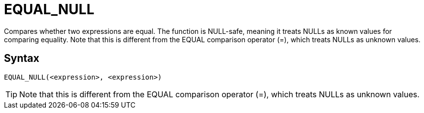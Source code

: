 ////
Licensed to the Apache Software Foundation (ASF) under one
or more contributor license agreements.  See the NOTICE file
distributed with this work for additional information
regarding copyright ownership.  The ASF licenses this file
to you under the Apache License, Version 2.0 (the
"License"); you may not use this file except in compliance
with the License.  You may obtain a copy of the License at
  http://www.apache.org/licenses/LICENSE-2.0
Unless required by applicable law or agreed to in writing,
software distributed under the License is distributed on an
"AS IS" BASIS, WITHOUT WARRANTIES OR CONDITIONS OF ANY
KIND, either express or implied.  See the License for the
specific language governing permissions and limitations
under the License.
////
= EQUAL_NULL

Compares whether two expressions are equal. The function is NULL-safe, meaning it treats NULLs as known values for comparing equality. Note that this is different from the EQUAL comparison	operator (=), which treats NULLs as unknown values.

== Syntax
----
EQUAL_NULL(<expression>, <expression>)
----

TIP: Note that this is different from the EQUAL comparison operator (=), which treats NULLs as unknown values.